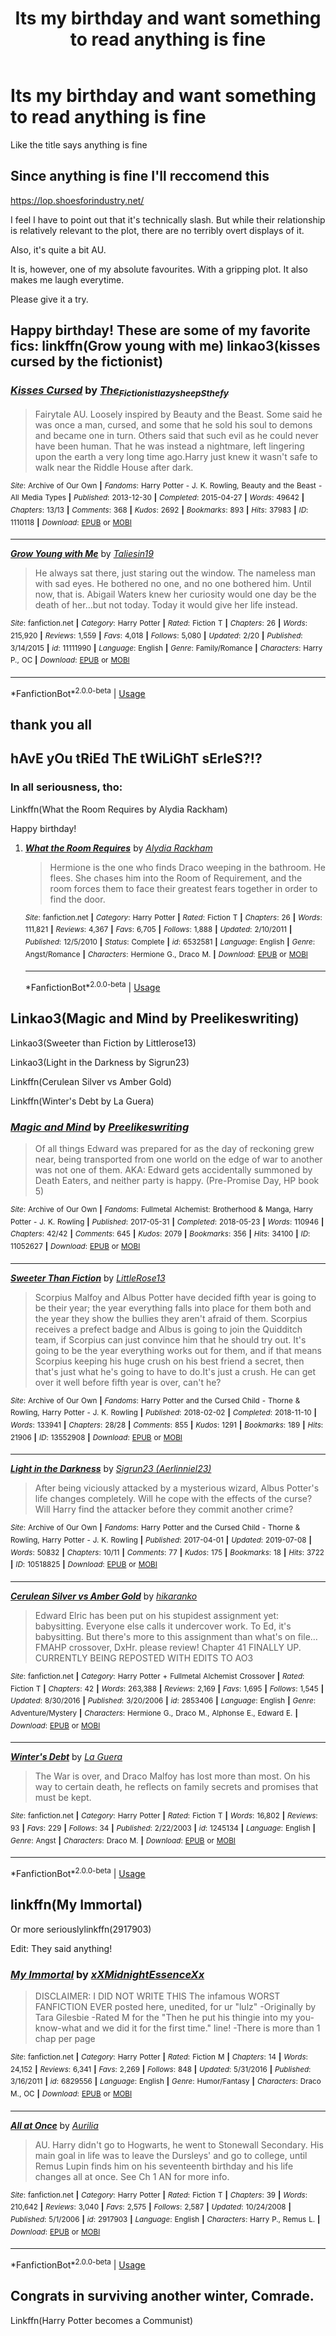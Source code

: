 #+TITLE: Its my birthday and want something to read anything is fine

* Its my birthday and want something to read anything is fine
:PROPERTIES:
:Author: Sang-Lys
:Score: 7
:DateUnix: 1564755169.0
:DateShort: 2019-Aug-02
:FlairText: Request
:END:
Like the title says anything is fine


** Since anything is fine I'll reccomend this

[[https://lop.shoesforindustry.net/]]

I feel I have to point out that it's technically slash. But while their relationship is relatively relevant to the plot, there are no terribly overt displays of it.

Also, it's quite a bit AU.

It is, however, one of my absolute favourites. With a gripping plot. It also makes me laugh everytime.

Please give it a try.
:PROPERTIES:
:Author: Nagiarutai
:Score: 2
:DateUnix: 1564766828.0
:DateShort: 2019-Aug-02
:END:


** Happy birthday! These are some of my favorite fics: linkffn(Grow young with me) linkao3(kisses cursed by the fictionist)
:PROPERTIES:
:Author: artymas383
:Score: 2
:DateUnix: 1564780387.0
:DateShort: 2019-Aug-03
:END:

*** [[https://archiveofourown.org/works/1110118][*/Kisses Cursed/*]] by [[https://www.archiveofourown.org/users/The_Fictionist/pseuds/The_Fictionist/users/lazysheep/pseuds/lazysheep/users/Sthefy/pseuds/Sthefy][/The_FictionistlazysheepSthefy/]]

#+begin_quote
  Fairytale AU. Loosely inspired by Beauty and the Beast. Some said he was once a man, cursed, and some that he sold his soul to demons and became one in turn. Others said that such evil as he could never have been human. That he was instead a nightmare, left lingering upon the earth a very long time ago.Harry just knew it wasn't safe to walk near the Riddle House after dark.
#+end_quote

^{/Site/:} ^{Archive} ^{of} ^{Our} ^{Own} ^{*|*} ^{/Fandoms/:} ^{Harry} ^{Potter} ^{-} ^{J.} ^{K.} ^{Rowling,} ^{Beauty} ^{and} ^{the} ^{Beast} ^{-} ^{All} ^{Media} ^{Types} ^{*|*} ^{/Published/:} ^{2013-12-30} ^{*|*} ^{/Completed/:} ^{2015-04-27} ^{*|*} ^{/Words/:} ^{49642} ^{*|*} ^{/Chapters/:} ^{13/13} ^{*|*} ^{/Comments/:} ^{368} ^{*|*} ^{/Kudos/:} ^{2692} ^{*|*} ^{/Bookmarks/:} ^{893} ^{*|*} ^{/Hits/:} ^{37983} ^{*|*} ^{/ID/:} ^{1110118} ^{*|*} ^{/Download/:} ^{[[https://archiveofourown.org/downloads/1110118/Kisses%20Cursed.epub?updated_at=1495657022][EPUB]]} ^{or} ^{[[https://archiveofourown.org/downloads/1110118/Kisses%20Cursed.mobi?updated_at=1495657022][MOBI]]}

--------------

[[https://www.fanfiction.net/s/11111990/1/][*/Grow Young with Me/*]] by [[https://www.fanfiction.net/u/997444/Taliesin19][/Taliesin19/]]

#+begin_quote
  He always sat there, just staring out the window. The nameless man with sad eyes. He bothered no one, and no one bothered him. Until now, that is. Abigail Waters knew her curiosity would one day be the death of her...but not today. Today it would give her life instead.
#+end_quote

^{/Site/:} ^{fanfiction.net} ^{*|*} ^{/Category/:} ^{Harry} ^{Potter} ^{*|*} ^{/Rated/:} ^{Fiction} ^{T} ^{*|*} ^{/Chapters/:} ^{26} ^{*|*} ^{/Words/:} ^{215,920} ^{*|*} ^{/Reviews/:} ^{1,559} ^{*|*} ^{/Favs/:} ^{4,018} ^{*|*} ^{/Follows/:} ^{5,080} ^{*|*} ^{/Updated/:} ^{2/20} ^{*|*} ^{/Published/:} ^{3/14/2015} ^{*|*} ^{/id/:} ^{11111990} ^{*|*} ^{/Language/:} ^{English} ^{*|*} ^{/Genre/:} ^{Family/Romance} ^{*|*} ^{/Characters/:} ^{Harry} ^{P.,} ^{OC} ^{*|*} ^{/Download/:} ^{[[http://www.ff2ebook.com/old/ffn-bot/index.php?id=11111990&source=ff&filetype=epub][EPUB]]} ^{or} ^{[[http://www.ff2ebook.com/old/ffn-bot/index.php?id=11111990&source=ff&filetype=mobi][MOBI]]}

--------------

*FanfictionBot*^{2.0.0-beta} | [[https://github.com/tusing/reddit-ffn-bot/wiki/Usage][Usage]]
:PROPERTIES:
:Author: FanfictionBot
:Score: 1
:DateUnix: 1564780411.0
:DateShort: 2019-Aug-03
:END:


** thank you all
:PROPERTIES:
:Author: Sang-Lys
:Score: 1
:DateUnix: 1564765063.0
:DateShort: 2019-Aug-02
:END:


** hAvE yOu tRiEd ThE tWiLiGhT sErIeS?!?
:PROPERTIES:
:Author: N0rmanPr1c3
:Score: 1
:DateUnix: 1564765615.0
:DateShort: 2019-Aug-02
:END:

*** In all seriousness, tho:

Linkffn(What the Room Requires by Alydia Rackham)

Happy birthday!
:PROPERTIES:
:Author: N0rmanPr1c3
:Score: 1
:DateUnix: 1564765805.0
:DateShort: 2019-Aug-02
:END:

**** [[https://www.fanfiction.net/s/6532581/1/][*/What the Room Requires/*]] by [[https://www.fanfiction.net/u/1419259/Alydia-Rackham][/Alydia Rackham/]]

#+begin_quote
  Hermione is the one who finds Draco weeping in the bathroom. He flees. She chases him into the Room of Requirement, and the room forces them to face their greatest fears together in order to find the door.
#+end_quote

^{/Site/:} ^{fanfiction.net} ^{*|*} ^{/Category/:} ^{Harry} ^{Potter} ^{*|*} ^{/Rated/:} ^{Fiction} ^{T} ^{*|*} ^{/Chapters/:} ^{26} ^{*|*} ^{/Words/:} ^{111,821} ^{*|*} ^{/Reviews/:} ^{4,367} ^{*|*} ^{/Favs/:} ^{6,705} ^{*|*} ^{/Follows/:} ^{1,888} ^{*|*} ^{/Updated/:} ^{2/10/2011} ^{*|*} ^{/Published/:} ^{12/5/2010} ^{*|*} ^{/Status/:} ^{Complete} ^{*|*} ^{/id/:} ^{6532581} ^{*|*} ^{/Language/:} ^{English} ^{*|*} ^{/Genre/:} ^{Angst/Romance} ^{*|*} ^{/Characters/:} ^{Hermione} ^{G.,} ^{Draco} ^{M.} ^{*|*} ^{/Download/:} ^{[[http://www.ff2ebook.com/old/ffn-bot/index.php?id=6532581&source=ff&filetype=epub][EPUB]]} ^{or} ^{[[http://www.ff2ebook.com/old/ffn-bot/index.php?id=6532581&source=ff&filetype=mobi][MOBI]]}

--------------

*FanfictionBot*^{2.0.0-beta} | [[https://github.com/tusing/reddit-ffn-bot/wiki/Usage][Usage]]
:PROPERTIES:
:Author: FanfictionBot
:Score: 1
:DateUnix: 1564765824.0
:DateShort: 2019-Aug-02
:END:


** Linkao3(Magic and Mind by Preelikeswriting)

Linkao3(Sweeter than Fiction by Littlerose13)

Linkao3(Light in the Darkness by Sigrun23)

Linkffn(Cerulean Silver vs Amber Gold)

Linkffn(Winter's Debt by La Guera)
:PROPERTIES:
:Author: Lucille_Madras
:Score: 1
:DateUnix: 1564762383.0
:DateShort: 2019-Aug-02
:END:

*** [[https://archiveofourown.org/works/11052627][*/Magic and Mind/*]] by [[https://www.archiveofourown.org/users/Preelikeswriting/pseuds/Preelikeswriting][/Preelikeswriting/]]

#+begin_quote
  Of all things Edward was prepared for as the day of reckoning grew near, being transported from one world on the edge of war to another was not one of them. AKA: Edward gets accidentally summoned by Death Eaters, and neither party is happy. (Pre-Promise Day, HP book 5)
#+end_quote

^{/Site/:} ^{Archive} ^{of} ^{Our} ^{Own} ^{*|*} ^{/Fandoms/:} ^{Fullmetal} ^{Alchemist:} ^{Brotherhood} ^{&} ^{Manga,} ^{Harry} ^{Potter} ^{-} ^{J.} ^{K.} ^{Rowling} ^{*|*} ^{/Published/:} ^{2017-05-31} ^{*|*} ^{/Completed/:} ^{2018-05-23} ^{*|*} ^{/Words/:} ^{110946} ^{*|*} ^{/Chapters/:} ^{42/42} ^{*|*} ^{/Comments/:} ^{645} ^{*|*} ^{/Kudos/:} ^{2079} ^{*|*} ^{/Bookmarks/:} ^{356} ^{*|*} ^{/Hits/:} ^{34100} ^{*|*} ^{/ID/:} ^{11052627} ^{*|*} ^{/Download/:} ^{[[https://archiveofourown.org/downloads/11052627/Magic%20and%20Mind.epub?updated_at=1554101097][EPUB]]} ^{or} ^{[[https://archiveofourown.org/downloads/11052627/Magic%20and%20Mind.mobi?updated_at=1554101097][MOBI]]}

--------------

[[https://archiveofourown.org/works/13552908][*/Sweeter Than Fiction/*]] by [[https://www.archiveofourown.org/users/LittleRose13/pseuds/LittleRose13][/LittleRose13/]]

#+begin_quote
  Scorpius Malfoy and Albus Potter have decided fifth year is going to be their year; the year everything falls into place for them both and the year they show the bullies they aren't afraid of them. Scorpius receives a prefect badge and Albus is going to join the Quidditch team, if Scorpius can just convince him that he should try out. It's going to be the year everything works out for them, and if that means Scorpius keeping his huge crush on his best friend a secret, then that's just what he's going to have to do.It's just a crush. He can get over it well before fifth year is over, can't he?
#+end_quote

^{/Site/:} ^{Archive} ^{of} ^{Our} ^{Own} ^{*|*} ^{/Fandoms/:} ^{Harry} ^{Potter} ^{and} ^{the} ^{Cursed} ^{Child} ^{-} ^{Thorne} ^{&} ^{Rowling,} ^{Harry} ^{Potter} ^{-} ^{J.} ^{K.} ^{Rowling} ^{*|*} ^{/Published/:} ^{2018-02-02} ^{*|*} ^{/Completed/:} ^{2018-11-10} ^{*|*} ^{/Words/:} ^{133941} ^{*|*} ^{/Chapters/:} ^{28/28} ^{*|*} ^{/Comments/:} ^{855} ^{*|*} ^{/Kudos/:} ^{1291} ^{*|*} ^{/Bookmarks/:} ^{189} ^{*|*} ^{/Hits/:} ^{21906} ^{*|*} ^{/ID/:} ^{13552908} ^{*|*} ^{/Download/:} ^{[[https://archiveofourown.org/downloads/13552908/Sweeter%20Than%20Fiction.epub?updated_at=1562169390][EPUB]]} ^{or} ^{[[https://archiveofourown.org/downloads/13552908/Sweeter%20Than%20Fiction.mobi?updated_at=1562169390][MOBI]]}

--------------

[[https://archiveofourown.org/works/10518825][*/Light in the Darkness/*]] by [[https://www.archiveofourown.org/users/Aerlinniel23/pseuds/Sigrun23][/Sigrun23 (Aerlinniel23)/]]

#+begin_quote
  After being viciously attacked by a mysterious wizard, Albus Potter's life changes completely. Will he cope with the effects of the curse? Will Harry find the attacker before they commit another crime?
#+end_quote

^{/Site/:} ^{Archive} ^{of} ^{Our} ^{Own} ^{*|*} ^{/Fandoms/:} ^{Harry} ^{Potter} ^{and} ^{the} ^{Cursed} ^{Child} ^{-} ^{Thorne} ^{&} ^{Rowling,} ^{Harry} ^{Potter} ^{-} ^{J.} ^{K.} ^{Rowling} ^{*|*} ^{/Published/:} ^{2017-04-01} ^{*|*} ^{/Updated/:} ^{2019-07-08} ^{*|*} ^{/Words/:} ^{50832} ^{*|*} ^{/Chapters/:} ^{10/11} ^{*|*} ^{/Comments/:} ^{77} ^{*|*} ^{/Kudos/:} ^{175} ^{*|*} ^{/Bookmarks/:} ^{18} ^{*|*} ^{/Hits/:} ^{3722} ^{*|*} ^{/ID/:} ^{10518825} ^{*|*} ^{/Download/:} ^{[[https://archiveofourown.org/downloads/10518825/Light%20in%20the%20Darkness.epub?updated_at=1562604811][EPUB]]} ^{or} ^{[[https://archiveofourown.org/downloads/10518825/Light%20in%20the%20Darkness.mobi?updated_at=1562604811][MOBI]]}

--------------

[[https://www.fanfiction.net/s/2853406/1/][*/Cerulean Silver vs Amber Gold/*]] by [[https://www.fanfiction.net/u/772821/hikaranko][/hikaranko/]]

#+begin_quote
  Edward Elric has been put on his stupidest assignment yet: babysitting. Everyone else calls it undercover work. To Ed, it's babysitting. But there's more to this assignment than what's on file... FMAHP crossover, DxHr. please review! Chapter 41 FINALLY UP. CURRENTLY BEING REPOSTED WITH EDITS TO AO3
#+end_quote

^{/Site/:} ^{fanfiction.net} ^{*|*} ^{/Category/:} ^{Harry} ^{Potter} ^{+} ^{Fullmetal} ^{Alchemist} ^{Crossover} ^{*|*} ^{/Rated/:} ^{Fiction} ^{T} ^{*|*} ^{/Chapters/:} ^{42} ^{*|*} ^{/Words/:} ^{263,388} ^{*|*} ^{/Reviews/:} ^{2,169} ^{*|*} ^{/Favs/:} ^{1,695} ^{*|*} ^{/Follows/:} ^{1,545} ^{*|*} ^{/Updated/:} ^{8/30/2016} ^{*|*} ^{/Published/:} ^{3/20/2006} ^{*|*} ^{/id/:} ^{2853406} ^{*|*} ^{/Language/:} ^{English} ^{*|*} ^{/Genre/:} ^{Adventure/Mystery} ^{*|*} ^{/Characters/:} ^{Hermione} ^{G.,} ^{Draco} ^{M.,} ^{Alphonse} ^{E.,} ^{Edward} ^{E.} ^{*|*} ^{/Download/:} ^{[[http://www.ff2ebook.com/old/ffn-bot/index.php?id=2853406&source=ff&filetype=epub][EPUB]]} ^{or} ^{[[http://www.ff2ebook.com/old/ffn-bot/index.php?id=2853406&source=ff&filetype=mobi][MOBI]]}

--------------

[[https://www.fanfiction.net/s/1245134/1/][*/Winter's Debt/*]] by [[https://www.fanfiction.net/u/123831/La-Guera][/La Guera/]]

#+begin_quote
  The War is over, and Draco Malfoy has lost more than most. On his way to certain death, he reflects on family secrets and promises that must be kept.
#+end_quote

^{/Site/:} ^{fanfiction.net} ^{*|*} ^{/Category/:} ^{Harry} ^{Potter} ^{*|*} ^{/Rated/:} ^{Fiction} ^{T} ^{*|*} ^{/Words/:} ^{16,802} ^{*|*} ^{/Reviews/:} ^{93} ^{*|*} ^{/Favs/:} ^{229} ^{*|*} ^{/Follows/:} ^{34} ^{*|*} ^{/Published/:} ^{2/22/2003} ^{*|*} ^{/id/:} ^{1245134} ^{*|*} ^{/Language/:} ^{English} ^{*|*} ^{/Genre/:} ^{Angst} ^{*|*} ^{/Characters/:} ^{Draco} ^{M.} ^{*|*} ^{/Download/:} ^{[[http://www.ff2ebook.com/old/ffn-bot/index.php?id=1245134&source=ff&filetype=epub][EPUB]]} ^{or} ^{[[http://www.ff2ebook.com/old/ffn-bot/index.php?id=1245134&source=ff&filetype=mobi][MOBI]]}

--------------

*FanfictionBot*^{2.0.0-beta} | [[https://github.com/tusing/reddit-ffn-bot/wiki/Usage][Usage]]
:PROPERTIES:
:Author: FanfictionBot
:Score: 1
:DateUnix: 1564762409.0
:DateShort: 2019-Aug-02
:END:


** linkffn(My Immortal)

Or more seriouslylinkffn(2917903)

Edit: They said anything!
:PROPERTIES:
:Author: AevnNoram
:Score: 0
:DateUnix: 1564760942.0
:DateShort: 2019-Aug-02
:END:

*** [[https://www.fanfiction.net/s/6829556/1/][*/My Immortal/*]] by [[https://www.fanfiction.net/u/1885554/xXMidnightEssenceXx][/xXMidnightEssenceXx/]]

#+begin_quote
  DISCLAIMER: I DID NOT WRITE THIS The infamous WORST FANFICTION EVER posted here, unedited, for ur "lulz" -Originally by Tara Gilesbie -Rated M for the "Then he put his thingie into my you-know-what and we did it for the first time." line! -There is more than 1 chap per page
#+end_quote

^{/Site/:} ^{fanfiction.net} ^{*|*} ^{/Category/:} ^{Harry} ^{Potter} ^{*|*} ^{/Rated/:} ^{Fiction} ^{M} ^{*|*} ^{/Chapters/:} ^{14} ^{*|*} ^{/Words/:} ^{24,152} ^{*|*} ^{/Reviews/:} ^{6,341} ^{*|*} ^{/Favs/:} ^{2,269} ^{*|*} ^{/Follows/:} ^{848} ^{*|*} ^{/Updated/:} ^{5/31/2016} ^{*|*} ^{/Published/:} ^{3/16/2011} ^{*|*} ^{/id/:} ^{6829556} ^{*|*} ^{/Language/:} ^{English} ^{*|*} ^{/Genre/:} ^{Humor/Fantasy} ^{*|*} ^{/Characters/:} ^{Draco} ^{M.,} ^{OC} ^{*|*} ^{/Download/:} ^{[[http://www.ff2ebook.com/old/ffn-bot/index.php?id=6829556&source=ff&filetype=epub][EPUB]]} ^{or} ^{[[http://www.ff2ebook.com/old/ffn-bot/index.php?id=6829556&source=ff&filetype=mobi][MOBI]]}

--------------

[[https://www.fanfiction.net/s/2917903/1/][*/All at Once/*]] by [[https://www.fanfiction.net/u/753614/Aurilia][/Aurilia/]]

#+begin_quote
  AU. Harry didn't go to Hogwarts, he went to Stonewall Secondary. His main goal in life was to leave the Dursleys' and go to college, until Remus Lupin finds him on his seventeenth birthday and his life changes all at once. See Ch 1 AN for more info.
#+end_quote

^{/Site/:} ^{fanfiction.net} ^{*|*} ^{/Category/:} ^{Harry} ^{Potter} ^{*|*} ^{/Rated/:} ^{Fiction} ^{T} ^{*|*} ^{/Chapters/:} ^{39} ^{*|*} ^{/Words/:} ^{210,642} ^{*|*} ^{/Reviews/:} ^{3,040} ^{*|*} ^{/Favs/:} ^{2,575} ^{*|*} ^{/Follows/:} ^{2,587} ^{*|*} ^{/Updated/:} ^{10/24/2008} ^{*|*} ^{/Published/:} ^{5/1/2006} ^{*|*} ^{/id/:} ^{2917903} ^{*|*} ^{/Language/:} ^{English} ^{*|*} ^{/Characters/:} ^{Harry} ^{P.,} ^{Remus} ^{L.} ^{*|*} ^{/Download/:} ^{[[http://www.ff2ebook.com/old/ffn-bot/index.php?id=2917903&source=ff&filetype=epub][EPUB]]} ^{or} ^{[[http://www.ff2ebook.com/old/ffn-bot/index.php?id=2917903&source=ff&filetype=mobi][MOBI]]}

--------------

*FanfictionBot*^{2.0.0-beta} | [[https://github.com/tusing/reddit-ffn-bot/wiki/Usage][Usage]]
:PROPERTIES:
:Author: FanfictionBot
:Score: 1
:DateUnix: 1564761004.0
:DateShort: 2019-Aug-02
:END:


** Congrats in surviving another winter, Comrade.

Linkffn(Harry Potter becomes a Communist)
:PROPERTIES:
:Author: blandge
:Score: -1
:DateUnix: 1564760978.0
:DateShort: 2019-Aug-02
:END:
